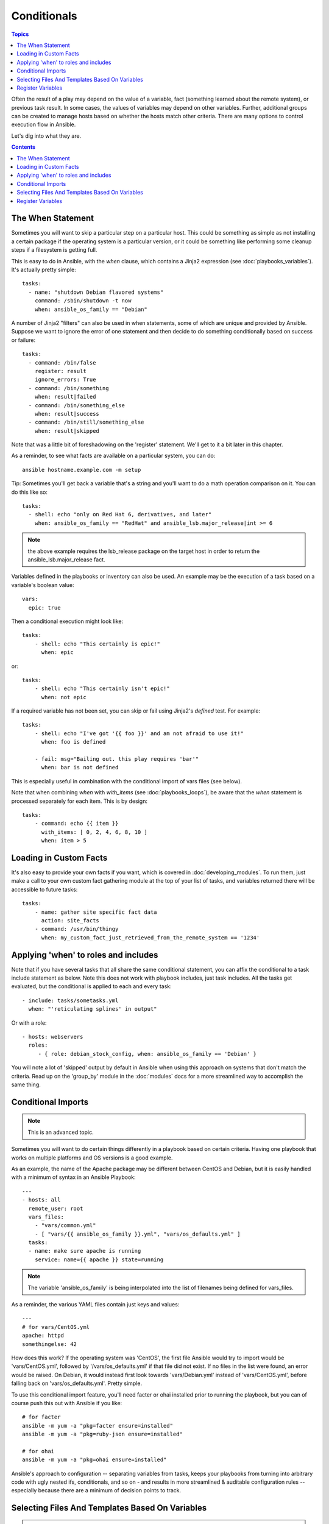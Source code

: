 Conditionals
============

.. contents:: Topics


Often the result of a play may depend on the value of a variable, fact (something learned about the remote system), 
or previous task result.  In some cases, the values of variables may depend on other variables.  
Further, additional groups can be created to manage hosts based on
whether the hosts match other criteria.   There are many options to control execution flow in Ansible.

Let's dig into what they are.

.. contents::
   :depth: 2

The When Statement
``````````````````

Sometimes you will want to skip a particular step on a particular host.  This could be something
as simple as not installing a certain package if the operating system is a particular version,
or it could be something like performing some cleanup steps if a filesystem is getting full.

This is easy to do in Ansible, with the `when` clause, which contains a Jinja2 expression (see :doc:`playbooks_variables`).
It's actually pretty simple::

    tasks:
      - name: "shutdown Debian flavored systems"
        command: /sbin/shutdown -t now
        when: ansible_os_family == "Debian"

A number of Jinja2 "filters" can also be used in when statements, some of which are unique
and provided by Ansible.  Suppose we want to ignore the error of one statement and then
decide to do something conditionally based on success or failure::

    tasks:
      - command: /bin/false
        register: result
        ignore_errors: True
      - command: /bin/something
        when: result|failed
      - command: /bin/something_else
        when: result|success
      - command: /bin/still/something_else
        when: result|skipped

Note that was a little bit of foreshadowing on the 'register' statement.  We'll get to it a bit later in this chapter.

As a reminder, to see what facts are available on a particular system, you can do::

    ansible hostname.example.com -m setup

Tip: Sometimes you'll get back a variable that's a string and you'll want to do a math operation comparison on it.  You can do this like so::

    tasks:
      - shell: echo "only on Red Hat 6, derivatives, and later"
        when: ansible_os_family == "RedHat" and ansible_lsb.major_release|int >= 6

.. note:: the above example requires the lsb_release package on the target host in order to return the ansible_lsb.major_release fact.

Variables defined in the playbooks or inventory can also be used.  An example may be the execution of a task based on a variable's boolean value::

    vars:
      epic: true

Then a conditional execution might look like::

    tasks:
        - shell: echo "This certainly is epic!"
          when: epic

or::
 
    tasks:
        - shell: echo "This certainly isn't epic!"
          when: not epic

If a required variable has not been set, you can skip or fail using Jinja2's
`defined` test. For example::

    tasks:
        - shell: echo "I've got '{{ foo }}' and am not afraid to use it!"
          when: foo is defined

        - fail: msg="Bailing out. this play requires 'bar'"
          when: bar is not defined

This is especially useful in combination with the conditional import of vars
files (see below).

Note that when combining `when` with `with_items` (see :doc:`playbooks_loops`), be aware that the `when` statement is processed separately for each item. This is by design::

    tasks:
        - command: echo {{ item }}
          with_items: [ 0, 2, 4, 6, 8, 10 ]
          when: item > 5

Loading in Custom Facts
```````````````````````

It's also easy to provide your own facts if you want, which is covered in :doc:`developing_modules`.  To run them, just
make a call to your own custom fact gathering module at the top of your list of tasks, and variables returned
there will be accessible to future tasks::

    tasks:
        - name: gather site specific fact data
          action: site_facts
        - command: /usr/bin/thingy
          when: my_custom_fact_just_retrieved_from_the_remote_system == '1234'
                   
Applying 'when' to roles and includes
`````````````````````````````````````

Note that if you have several tasks that all share the same conditional statement, you can affix the conditional
to a task include statement as below.  Note this does not work with playbook includes, just task includes.  All the tasks
get evaluated, but the conditional is applied to each and every task::

    - include: tasks/sometasks.yml
      when: "'reticulating splines' in output"

Or with a role::

    - hosts: webservers
      roles:
         - { role: debian_stock_config, when: ansible_os_family == 'Debian' }

You will note a lot of 'skipped' output by default in Ansible when using this approach on systems that don't match the criteria.
Read up on the 'group_by' module in the :doc:`modules` docs for a more streamlined way to accomplish the same thing.

Conditional Imports
```````````````````

.. note:: This is an advanced topic.

Sometimes you will want to do certain things differently in a playbook based on certain criteria.
Having one playbook that works on multiple platforms and OS versions is a good example.

As an example, the name of the Apache package may be different between CentOS and Debian,
but it is easily handled with a minimum of syntax in an Ansible Playbook::

    ---
    - hosts: all
      remote_user: root
      vars_files:
        - "vars/common.yml"
        - [ "vars/{{ ansible_os_family }}.yml", "vars/os_defaults.yml" ]
      tasks:
      - name: make sure apache is running
        service: name={{ apache }} state=running

.. note::
   The variable 'ansible_os_family' is being interpolated into
   the list of filenames being defined for vars_files.

As a reminder, the various YAML files contain just keys and values::

    ---
    # for vars/CentOS.yml
    apache: httpd
    somethingelse: 42

How does this work?  If the operating system was 'CentOS', the first file Ansible would try to import
would be 'vars/CentOS.yml', followed by '/vars/os_defaults.yml' if that file
did not exist.   If no files in the list were found, an error would be raised.
On Debian, it would instead first look towards 'vars/Debian.yml' instead of 'vars/CentOS.yml', before
falling back on 'vars/os_defaults.yml'. Pretty simple.

To use this conditional import feature, you'll need facter or ohai installed prior to running the playbook, but
you can of course push this out with Ansible if you like::

    # for facter
    ansible -m yum -a "pkg=facter ensure=installed"
    ansible -m yum -a "pkg=ruby-json ensure=installed"

    # for ohai
    ansible -m yum -a "pkg=ohai ensure=installed"

Ansible's approach to configuration -- separating variables from tasks, keeps your playbooks
from turning into arbitrary code with ugly nested ifs, conditionals, and so on - and results
in more streamlined & auditable configuration rules -- especially because there are a
minimum of decision points to track.

Selecting Files And Templates Based On Variables
````````````````````````````````````````````````

.. note:: This is an advanced topic.

Sometimes a configuration file you want to copy, or a template you will use may depend on a variable. The following construct selects the first available file appropriate for the variables of a given host, which is often much cleaner than putting a lot of if conditionals in a template.

When you have a configuration file that is very different between, say, CentOS and Debian, you could use:

    - name: template a file
      template: src={{ item }} dest=/etc/myapp/foo.conf
      with_first_found:
        - files: 
           - {{ ansible_distribution }}.conf
           - default.conf
          paths:
           - search_location_one/somedir/
           - /opt/other_location/somedir/

The list of paths is optional. When provided, Ansible will search the first path using all the given files, and then move on to the next path.

Register Variables
``````````````````

Often in a playbook it may be useful to store the result of a given command in a variable and access
it later.  Use of the command module in this way can in many ways eliminate the need to write site specific facts, for
instance, you could test for the existence of a particular program.

The 'register' keyword decides what variable to save a result in.  The resulting variables can be used in templates, action lines, or *when* statements.  It looks like this (in an obviously trivial example)::

    - name: test play
      hosts: all

      tasks:

          - shell: cat /etc/motd
            register: motd_contents

          - shell: echo "motd contains the word hi"
            when: motd_contents.stdout.find('hi') != -1

As shown previously, the registered variable's string contents are accessible with the 'stdout' value.
The registered result can be used in the "with_items" of a task if it is converted into
a list (or already is a list) as shown below.  "stdout_lines" is already available on the object as
well though you could also call "home_dirs.stdout.split()" if you wanted, and could split by other
fields::

    - name: registered variable usage as a with_items list
      hosts: all

      tasks:

          - name: retrieve the list of home directories
            command: ls /home
            register: home_dirs

          - name: add home dirs to the backup spooler
            file: path=/mnt/bkspool/{{ item }} src=/home/{{ item }} state=link
            with_items: home_dirs.stdout_lines
            # same as with_items: home_dirs.stdout.split()


.. seealso::

   :doc:`playbooks`
       An introduction to playbooks
   :doc:`playbooks_roles`
       Playbook organization by roles
   :doc:`playbooks_best_practices`
       Best practices in playbooks
   :doc:`playbooks_conditionals`
       Conditional statements in playbooks
   :doc:`playbooks_variables`
       All about variables
   `User Mailing List <http://groups.google.com/group/ansible-devel>`_
       Have a question?  Stop by the google group!
   `irc.freenode.net <http://irc.freenode.net>`_
       #ansible IRC chat channel

